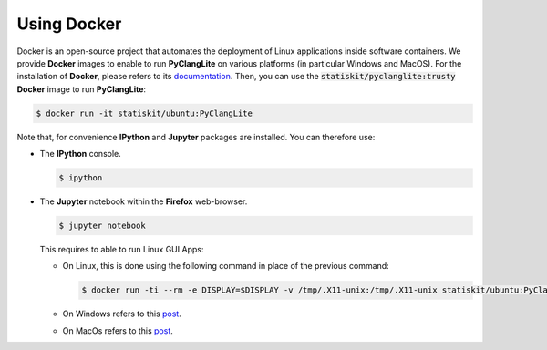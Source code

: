.. _using-docker:

Using Docker
============

Docker is an open-source project that automates the deployment of Linux applications inside software containers.
We provide **Docker** images to enable to run **PyClangLite** on various platforms (in particular Windows and MacOS).
For the installation of **Docker**, please refers to its `documentation <https://www.docker.com/products/overview>`_.
Then, you can use the :code:`statiskit/pyclanglite:trusty` **Docker** image to run **PyClangLite**:

.. code-block:: console

  $ docker run -it statiskit/ubuntu:PyClangLite
  
Note that, for convenience **IPython** and **Jupyter** packages are installed.
You can therefore use:

* The **IPython** console.

  .. code-block:: console
  
    $ ipython

* The **Jupyter** notebook within the **Firefox** web-browser.

  .. code-block:: console
  
    $ jupyter notebook
    
  This requires to able to run Linux GUI Apps:
  
  * On Linux, this is done using the following command in place of the previous command:
  
    .. code-block:: console
  
      $ docker run -ti --rm -e DISPLAY=$DISPLAY -v /tmp/.X11-unix:/tmp/.X11-unix statiskit/ubuntu:PyClangLite
    
  * On Windows refers to this `post <http://manomarks.github.io/2015/12/03/docker-gui-windows.html>`_.
  
  * On MacOs refers to this `post <https://github.com/docker/docker/issues/8710>`_.
